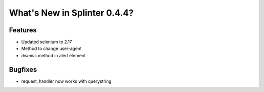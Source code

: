 .. Copyright 2012 splinter authors. All rights reserved.
   Use of this source code is governed by a BSD-style
   license that can be found in the LICENSE file.

.. meta::
    :description: New splinter features on version 0.4.4.
    :keywords: splinter 0.4.4, python, news, documentation, tutorial, web application

What's New in Splinter 0.4.4?
=============================

Features
--------

* Updated selenium to 2.17
* Method to change user-agent
* `dismiss` method in alert element


Bugfixes
--------

* request_handler now works with querystring
